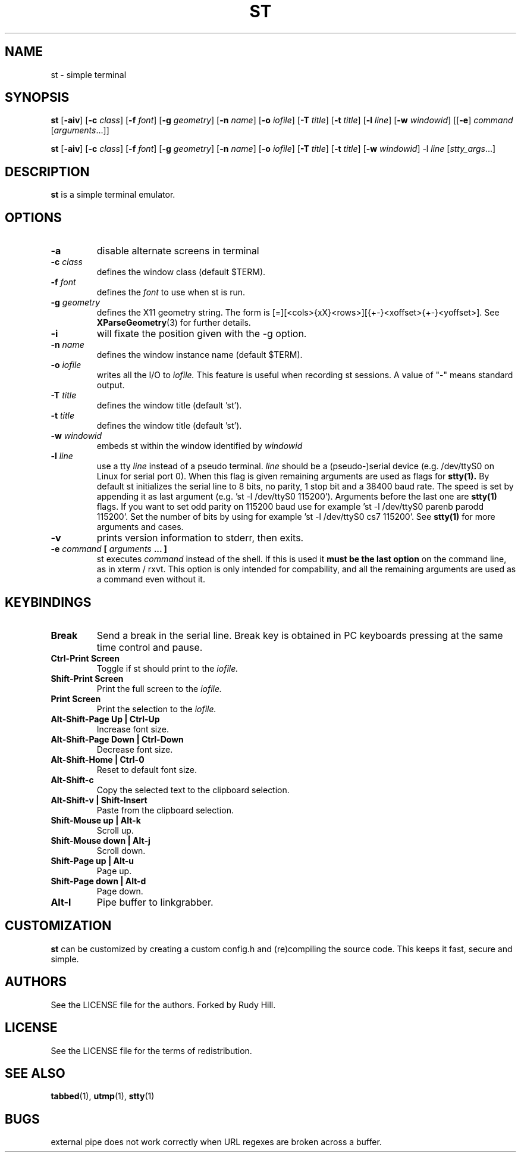 .TH ST 1 st\-VERSION
.SH NAME
st \- simple terminal
.SH SYNOPSIS
.B st
.RB [ \-aiv ]
.RB [ \-c
.IR class ]
.RB [ \-f
.IR font ]
.RB [ \-g
.IR geometry ]
.RB [ \-n
.IR name ]
.RB [ \-o
.IR iofile ]
.RB [ \-T
.IR title ]
.RB [ \-t
.IR title ]
.RB [ \-l
.IR line ]
.RB [ \-w
.IR windowid ]
.RB [[ \-e ]
.IR command
.RI [ arguments ...]]
.PP
.B st
.RB [ \-aiv ]
.RB [ \-c
.IR class ]
.RB [ \-f
.IR font ]
.RB [ \-g
.IR geometry ]
.RB [ \-n
.IR name ]
.RB [ \-o
.IR iofile ]
.RB [ \-T
.IR title ]
.RB [ \-t
.IR title ]
.RB [ \-w
.IR windowid ]
.RB \-l
.IR line
.RI [ stty_args ...]
.SH DESCRIPTION
.B st
is a simple terminal emulator.
.SH OPTIONS
.TP
.B \-a
disable alternate screens in terminal
.TP
.BI \-c " class"
defines the window class (default $TERM).
.TP
.BI \-f " font"
defines the
.I font
to use when st is run.
.TP
.BI \-g " geometry"
defines the X11 geometry string.
The form is [=][<cols>{xX}<rows>][{+-}<xoffset>{+-}<yoffset>]. See
.BR XParseGeometry (3)
for further details.
.TP
.B \-i
will fixate the position given with the -g option.
.TP
.BI \-n " name"
defines the window instance name (default $TERM).
.TP
.BI \-o " iofile"
writes all the I/O to
.I iofile.
This feature is useful when recording st sessions. A value of "-" means
standard output.
.TP
.BI \-T " title"
defines the window title (default 'st').
.TP
.BI \-t " title"
defines the window title (default 'st').
.TP
.BI \-w " windowid"
embeds st within the window identified by
.I windowid
.TP
.BI \-l " line"
use a tty
.I line
instead of a pseudo terminal.
.I line
should be a (pseudo-)serial device (e.g. /dev/ttyS0 on Linux for serial port
0).
When this flag is given
remaining arguments are used as flags for
.BR stty(1).
By default st initializes the serial line to 8 bits, no parity, 1 stop bit
and a 38400 baud rate. The speed is set by appending it as last argument
(e.g. 'st -l /dev/ttyS0 115200'). Arguments before the last one are
.BR stty(1)
flags. If you want to set odd parity on 115200 baud use for example 'st -l
/dev/ttyS0 parenb parodd 115200'. Set the number of bits by using for
example 'st -l /dev/ttyS0 cs7 115200'. See
.BR stty(1)
for more arguments and cases.
.TP
.B \-v
prints version information to stderr, then exits.
.TP
.BI \-e " command " [ " arguments " "... ]"
st executes
.I command
instead of the shell.  If this is used it
.B must be the last option
on the command line, as in xterm / rxvt.
This option is only intended for compability,
and all the remaining arguments are used as a command
even without it.
.SH KEYBINDINGS
.TP
.B Break
Send a break in the serial line.
Break key is obtained in PC keyboards
pressing at the same time control and pause.
.TP
.B Ctrl-Print Screen
Toggle if st should print to the
.I iofile.
.TP
.B Shift-Print Screen
Print the full screen to the
.I iofile.
.TP
.B Print Screen
Print the selection to the
.I iofile.
.TP
.B Alt-Shift-Page Up | Ctrl-Up
Increase font size.
.TP
.B Alt-Shift-Page Down | Ctrl-Down
Decrease font size.
.TP
.B Alt-Shift-Home | Ctrl-0
Reset to default font size.
.TP
.B Alt-Shift-c
Copy the selected text to the clipboard selection.
.TP
.B Alt-Shift-v | Shift-Insert
Paste from the clipboard selection.
.TP
.B Shift-Mouse up | Alt-k
Scroll up.
.TP
.B Shift-Mouse down | Alt-j
Scroll down.
.TP
.B Shift-Page up | Alt-u
Page up.
.TP
.B Shift-Page down | Alt-d
Page down.
.TP
.B Alt-l
Pipe buffer to linkgrabber.
.SH CUSTOMIZATION
.B st
can be customized by creating a custom config.h and (re)compiling the source
code. This keeps it fast, secure and simple.
.SH AUTHORS
See the LICENSE file for the authors.
Forked by Rudy Hill.
.SH LICENSE
See the LICENSE file for the terms of redistribution.
.SH SEE ALSO
.BR tabbed (1),
.BR utmp (1),
.BR stty (1)
.SH BUGS
external pipe does not work correctly when URL regexes are broken across a buffer.
